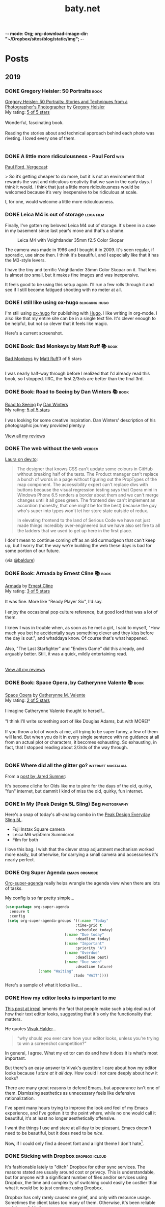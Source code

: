 -*- mode: Org; org-download-image-dir: "~/Dropbox/sites/blog/static/img"; -*-
#+hugo_section: post
#+hugo_base_dir: ../
#+seq_todo: TODO DONE
#+property: header-args :eval never-export
#+author: 
#+title: baty.net

* Posts
:PROPERTIES:
:EXPORT_HUGO_SECTION: post
:END:
** 2019
:PROPERTIES:
:EXPORT_HUGO_SECTION*: 2019
:END:
*** DONE Gregory Heisler: 50 Portraits :book:
CLOSED: [2019-08-13 Tue 08:08]
:PROPERTIES:
:EXPORT_FILE_NAME: gregory-heisler-50-portraits
:END:


#+begin_export html
<a href="https://www.goodreads.com/book/show/17934955-gregory-heisler" style="float: left; padding-right: 20px"><img border="0" alt="Gregory Heisler: 50 Portraits: Stories and Techniques from a Photographer's Photographer" src="https://i.gr-assets.com/images/S/compressed.photo.goodreads.com/books/1393788096l/17934955._SX98_.jpg" /></a><a href="https://www.goodreads.com/book/show/17934955-gregory-heisler">Gregory Heisler: 50 Portraits: Stories and Techniques from a Photographer's Photographer</a> by <a href="https://www.goodreads.com/author/show/3883194.Gregory_Heisler">Gregory Heisler</a><br/>
My rating: <a href="https://www.goodreads.com/review/show/2928151319">5 of 5 stars</a><br /><br />
Wonderful, fascinating book.<br /><br />Reading the stories about and technical approach behind each photo was riveting. I loved every one of them.
<br/><br/>
#+end_export


*** DONE A little more ridiculousness - Paul Ford :web:
CLOSED: [2019-08-07 Wed 08:50]
:PROPERTIES:
:EXPORT_FILE_NAME: a-little-more-ridiculousness-paul-ford
:END:

[[https://www.theverge.com/2019/8/6/20751655/paul-ford-interview-web-writer-programmer-vergecast-podcast][Paul Ford, Vergecast]]:

> So it’s getting cheaper to do more, but it is not an environment that rewards the vast and ridiculous creativity that we saw in the early days. I think it would. I think that just a little more ridiculousness would be welcomed because it’s very inexpensive to be ridiculous at scale.

I, for one, would welcome a little more ridiculousness.
*** DONE Leica M4 is out of storage :leica:film:
CLOSED: [2019-08-06 Tue 14:53]
:PROPERTIES:
:EXPORT_FILE_NAME: leica-m4-is-out-of-storage
:END:

Finally, I've gotten my beloved Leica M4 out of storage. It's been in
a case in my basement since last year's move and that's a shame.


#+CAPTION: Leica M4 with Voightlander 35mm f2.5 Color Skopar
[[file:../static/img/Leica_M4_is_out_of_storage/DSCF3835-2019-08-06.jpg]]


The camera was made in 1966 and I bought it in 2009. It's seen regular, if sporadic, use since
then. I think it's beautiful, and I especially like that it has the M3-style
levers.

I have the tiny and terrific Voightlander 35mm Color Skopar on it. That lens is almost /too/ small, but it makes fine images and was inexpensive.

It feels good to be using this setup again. I'll run a few rolls through it and see if I still become fatigued shooting with no meter at all.
*** DONE I still like using ox-hugo :blogging:hugo:
CLOSED: [2019-08-06 Tue 09:24]
:PROPERTIES:
:EXPORT_FILE_NAME: i-still-like-using-ox-hugo
:END:

I'm still using [[https://ox-hugo.scripter.co][ox-hugo]] for publishing with [[https://gohugo.io][Hugo]]. I like writing in org-mode. I also like that my entire site can be in a single text file. It's clever enough to be helpful, but not so clever that it feels like magic.

Here's a current screenshot.

#+DOWNLOADED: file:/Users/jbaty/Desktop/2019-08-06-ox-hugo-screen.png @ 2019-08-06 09:13:45
[[file:../static/img/Posts/2019-08-06-ox-hugo-screen-2019-08-06.png]]


*** DONE Book: Bad Monkeys by Matt Ruff 📚  :book:
CLOSED: [2019-08-06 Tue 08:35]
:PROPERTIES:
:EXPORT_FILE_NAME: book-bad-monkeys-by-matt-ruff
:END:


#+begin_export html
<a href="https://www.goodreads.com/book/show/3198655-bad-monkeys" style="float: left; padding-right: 20px"><img border="0" alt="Bad Monkeys" src="https://i.gr-assets.com/images/S/compressed.photo.goodreads.com/books/1440873523l/3198655._SY160_.jpg" /></a><a href="https://www.goodreads.com/book/show/3198655-bad-monkeys">Bad Monkeys</a> by <a href="https://www.goodreads.com/author/show/40577.Matt_Ruff">Matt Ruff</a><My rating: <a href="https://www.goodreads.com/review/show/2926315248">3 of 5 stars</a><br /><br />
#+end_export

I was nearly half-way through before I realized that I'd already read this book, so I stopped. IIRC, the first 2/3rds are better than the final 3rd.



*** DONE Book: Road to Seeing by Dan Winters 📚 :book:
CLOSED: [2019-08-05 Mon 09:51]
:PROPERTIES:
:EXPORT_FILE_NAME: book-road-to-seeing-by-dan-winters
:END:

#+begin_export html
<a href="https://www.goodreads.com/book/show/16283783-road-to-seeing" style="float: left; padding-right: 20px"><img border="0" alt="Road to Seeing" src="https://i.gr-assets.com/images/S/compressed.photo.goodreads.com/books/1396228932l/16283783._SX98_.jpg" /></a><a href="https://www.goodreads.com/book/show/16283783-road-to-seeing">Road to Seeing</a> by <a href="https://www.goodreads.com/author/show/2824754.Dan_Winters">Dan Winters</a><br/>
My rating: <a href="https://www.goodreads.com/review/show/2925009159">5 of 5 stars</a><br /><br />
I was looking for some creative inspiration. Dan Winters' description of his photographic journey provided plenty.y
<br/><br/>
<a href="https://www.goodreads.com/review/list/1259384-jack-baty">View all my reviews</a>
#+end_export

*** DONE The web without the web :webdev:
CLOSED: [2019-08-01 Thu 12:04]
:PROPERTIES:
:EXPORT_FILE_NAME: the-web-without-the-web
:END:

[[https://dev.to/walaura/the-web-without-the-web-aeo][Laura on dev.to]]:

#+begin_quote
The designer that knows CSS can't update some colours in GitHub without breaking half of the tests. The Product manager can't replace a bunch of words in a page without figuring out the PropTypes of the map component. The accessibility expert can't replace divs with buttons because the visual regression testing says that Opera mini in Windows Phone 6.5 renders a border about them and we can't merge changes until it all goes green. The frontend dev can't implement an accordion (honestly, that one might be for the best) because the guy who's super into types won't let her store state outside of redux.

In elevating frontend to the land of Serious Code we have not just made things incredibly over-engineered but we have also set fire to all the ladders that we used to get up here in the first place.
#+end_quote

I don't mean to continue coming off as an old curmudgeon that can't keep up, but I worry that the way we're building the web these days is bad for some portion of our future.

(via [[https://notes.baldurbjarnason.com/2019/08/01/the-web-without.html][@baldure]])

*** DONE Book: Armada by Ernest Cline 📚  :book:
CLOSED: [2019-07-26 Fri 07:56]
:PROPERTIES:
:EXPORT_FILE_NAME: book-armada-by-ernest-cline
:END:

#+begin_export html
<a href="https://www.goodreads.com/book/show/16278318-armada" style="float: left; padding-right: 20px"><img border="0" alt="Armada" src="https://i.gr-assets.com/images/S/compressed.photo.goodreads.com/books/1377284428l/16278318._SX98_.jpg" /></a><a href="https://www.goodreads.com/book/show/16278318-armada">Armada</a> by <a href="https://www.goodreads.com/author/show/31712.Ernest_Cline">Ernest Cline</a><br/>
My rating: <a href="https://www.goodreads.com/review/show/2906266669">3 of 5 stars</a><br /><br />
It was fine. More like "Ready Player Six", I'd say.<br /><br />I enjoy the occasional pop culture reference, but good lord that was a lot of them.<br /><br />I knew I was in trouble when, as soon as he met a girl, I said to myself, "How much you bet he accidentally says something clever and they kiss before the day is out.", and whaddaya know. Of course that's what happened.<br /><br />Also, "The Last Starfighter" and "Enders Game" did this already, and arguably better. Still, it was a quick, mildly entertaining read.<br />
<br/><br/>
<a href="https://www.goodreads.com/review/list/1259384-jack-baty">View all my reviews</a>
#+end_export


*** DONE Book: Space Opera, by Catherynne Valente 📚 :book:
CLOSED: [2019-07-22 Mon 08:17]
:PROPERTIES:
:EXPORT_FILE_NAME: book-space-opera-by-catherynne-valente
:END:

#+begin_export html
<a href="https://www.goodreads.com/book/show/24100285-space-opera" style="float: left; padding-right: 20px"><img border="0" alt="Space Opera" src="https://i.gr-assets.com/images/S/compressed.photo.goodreads.com/books/1518017807l/24100285._SX98_.jpg" /></a><a href="https://www.goodreads.com/book/show/24100285-space-opera">Space Opera</a> by <a href="https://www.goodreads.com/author/show/338705.Catherynne_M_Valente">Catherynne M. Valente</a><br/>
My rating: <a href="https://www.goodreads.com/review/show/2772978272">2 of 5 stars</a><br /><br />
I imagine Catherynne Valente thought to herself...<br /><br />"I think I'll write something sort of like Douglas Adams, but with MORE!"<br /><br />If you throw a lot of words at me, all trying to be super funny, a few of them will land. But when you do it in every single sentence with no guidance at all from an actual plot or characters, it becomes exhausting. So exhausting, in fact, that I stopped reading about 2/3rds of the way through.
<br/><br/>

#+end_export

*** DONE Where did all the glitter go? :internet:nostalgia:
CLOSED: [2019-07-21 Sun 06:59]
:PROPERTIES:
:EXPORT_FILE_NAME: where-did-all-the-glitter-go
:END:

From a [[https://jarredsumner.com/codeblog/?source=post_page---------------------------][post by Jared Sumner]]:



#+DOWNLOADED: file:/Users/jbaty/Desktop/2019-07-21-wheres-the-glitter.png @ 2019-07-21 06:57:34
[[file:../static/img/Posts/2019-07-21-wheres-the-glitter-2019-07-21.png]]

It's become cliche for Olds like me to pine for the days of the old, quirky, "fun" internet, but dammit I kind of miss the old, quirky, fun internet.


*** DONE In My (Peak Design 5L Sling) Bag :photography:
CLOSED: [2019-07-19 Fri 12:31]
:PROPERTIES:
:EXPORT_FILE_NAME: in-my-peak-design-5l-sling--bag
:END:

Here's a snap of today's all-analog combo in the [[https://www.peakdesign.com/products/everyday-sling-5/][Peak Design Everyday Sling 5L]].

#+DOWNLOADED: file:/Users/jbaty/Desktop/Export/Lightroom CC Export/2019-07-19-peak-design-sling.jpg @ 2019-07-19 12:13:44
[[file:../static/img/Posts/2019-07-19-peak-design-sling-2019-07-19.jpg]]

- Fuji Instax Square camera
- Leica M6 w/50mm Summicron
- Film for both

I love this bag. I wish that the clever strap adjustment mechanism worked more easily, but otherwise, for carrying a small camera and accessories it's nearly perfect.

*** DONE Org Super Agenda :emacs:orgmode:
CLOSED: [2019-07-16 Tue 12:18]
:PROPERTIES:
:EXPORT_FILE_NAME: org-super-agenda
:END:

[[https://github.com/alphapapa/org-super-agenda][Org-super-agenda]] really helps wrangle the agenda view when there are lots of tasks.

My config is so far pretty simple...

#+begin_src lisp
(use-package org-super-agenda
  :ensure t
  :config
 (setq org-super-agenda-groups '((:name "Today"
                                :time-grid t
                                :scheduled today)
                           (:name "Due today"
                                :deadline today)
                           (:name "Important"
                                :priority "A")
                           (:name "Overdue"
                                :deadline past)
                           (:name "Due soon"
                                :deadline future)
			   (:name "Waiting"
                               :todo "WAIT"))))
#+end_src

Here's a sample of what it looks like...


#+DOWNLOADED: file:/Users/jbaty/Desktop/2019-07-16-org-super-agenda.png @ 2019-07-16 12:15:19
[[file:../static/img/Posts/2019-07-16-org-super-agenda-2019-07-16.png]]


*** DONE How my editor looks is important to me
CLOSED: [2019-07-13 Sat 09:15]
:PROPERTIES:
:EXPORT_FILE_NAME: how-my-editor-looks-is-important-to-me
:END:

[[https://irreal.org/blog/?p=8166][This post at irreal]] laments the fact that people make such a big deal out of how their text editor looks, suggesting that it's only the functionality that matters.

He quotes [[https://blog.vivekhaldar.com/post/31970017734/new-frontiers-in-text-editing][Vivak Halder]]...

#+begin_quote
“why should you ever care how your editor looks, unless you’re trying to win a screenshot competition?”
#+end_quote

In general, I agree. What my editor can do and how it does it is what's most important.

But there's an easy answer to Vivak's question: I care about how my editor looks because /I stare at it all day/. How could I /not/ care deeply about how it looks?

There are many great reasons to defend Emacs, but appearance isn't one of them. Dismissing aesthetics as unnecessary feels like defensive rationalization.

I've spent many hours trying to improve the look and feel of my Emacs experience, and I've gotten it to the point where, while no one would call it beautiful, it's at least no longer aesthetically offensive.

I want the things I use and stare at all day to be pleasant. Emacs doesn't need to be beautiful, but it does need to be /nice/. 

Now, if I could only find a decent font and a light theme I don't hate[fn:leuven].

[fn:leuven] Please don't say "Leuven". I would try and make my own theme but I doubt I could come up with anything I like, even if I was capable of making one.


*** DONE Sticking with Dropbox :dropbox:icloud:
CLOSED: [2019-07-12 Fri 10:01]
:PROPERTIES:
:EXPORT_FILE_NAME: sticking-with-dropbox
:END:

It's fashionable lately to "ditch" Dropbox for other sync services. The reasons stated are usually around cost or privacy. This is understandable, but for anyone with a significant number of files and/or services using Dropbox, the time and complexity of switching could easily be costlier than what it would be to just continue using Dropbox.

Dropbox has only rarely caused me grief, and only with resource usage. Sometimes the client takes too many of them. Otherwise, it's been reliable and dependable for many years.

I've used Syncthing and Resilio Sync as alternatives. Both are fine, but other services depending on sync don't often support them, meaning I /still/ need to use Dropbox for some of my "stuff". This puts me in the unhappy situation of keeping things in 2 places. I did this for a while, and it ended up a confusing mess.

iCloud is handy, but only on my Macs and iOS devices. It's also never been as dependable as Dropbox. I've lost things. And stories like [[https://mjtsai.com/blog/2019/07/11/icloud-data-loss-with-macos-10-15-and-ios-13-betas/][iCloud data loss with macos and ios 13 betas]] doesn't help my confidence.

I use Dropbox on Linux and I once fumblefingered a command and deleted a bunch of files. These were easily restored using Dropbox. I like the way Dropbox works today.

As much as I love to try new things, I don't feel that my file storage and sync system would benefit from the sort of tinkering that be would required to change it.

I'm bucking the trend and sticking with Dropbox.



*** DONE Wrangling Hugo's RSS templates :hugo:
CLOSED: [2019-07-06 Sat 09:21]
:PROPERTIES:
:EXPORT_FILE_NAME: wrangling-hugo-s-rss-templates
:END:

I just lost an hour "fixing" [[https://gohugo.io/][Hugo's]] handling of RSS feeds.

Hugo's default rss template only includes each post's =.Summary=, but I want to include the full =.Content=. There is no configuration setting for this, so in order to include full post content I have to override the entire template. This seems nuts to me, but whatever. I had already done this a while ago and it's worked fine...until I updated Hugo to v0.55.0.

Hugo's 0.55.0 release introduced (what I consider) a breaking change which caused the RSS feed to include /all/ posts. The =rssLimit= configuration setting was replaced by a =[services.rss]= which relies on =Config.Services.RSS.Limit=. I wish someone would've told me. To be fair, there is something about this in the release notes but it's not obvious and doesn't call anything out as a breaking change, so I missed it.

I dutifully changed my settings to match, but it didn't fix the problem. Of course it didn't, because I'd overridden the default template and my version had no idea about =Config.Services.RSS.Limit=. The default RSS template is internal to Hugo but is [[https://gohugo.io/templates/rss/][shown in the documentation]]. I copied it over my own template, re-did my change to =.Summary= but still no luck. My RSS feed was still showing /all/ posts. Turns out the version in the docs was wrong. Instead, I poked around the code and found the [[https://github.com/gohugoio/hugo/blob/master/tpl/tplimpl/embedded/templates/_default/rss.xml][actual source for the default RSS template]] and copied /that/ to ./layouts/index.rss.xml. Finally, I was again seeing full content and only the first 20 posts in the feed.

The problem then was that the feed contained entries for other non-post files that I'd edited. I only want posts in the feed, so I had to make an additional change to the template. The default is...

#+begin_example go
{{- $pages := Data.Pages -}}
#+end_example


I changed mine to...

#+begin_example go
{- $pages := (where .Data.Pages "Type" "post") -}}
#+end_example





Here's my final version of the template.

#+begin_src go
{{- $pages := (where .Data.Pages "Type" "post") -}}
{{- $limit := .Site.Config.Services.RSS.Limit -}}
{{- if ge $limit 1 -}}
{{- $pages = $pages | first $limit -}}
{{- end -}}
{{ printf "<?xml version=\"1.0\" encoding=\"utf-8\" standalone=\"yes\" ?>" | safeHTML }}
<rss version="2.0" xmlns:atom="http://www.w3.org/2005/Atom">
  <channel>
    <title>{{ if eq  .Title  .Site.Title }}{{ .Site.Title }}{{ else }}{{ with .Title }}{{.}} on {{ end }}{{ .Site.Title }}{{ end }}</title>
    <link>{{ .Permalink }}</link>
    <description>Recent content {{ if ne  .Title  .Site.Title }}{{ with .Title }}in {{.}} {{ end }}{{ end }}on {{ .Site.Title }}</description>
    <generator>Hugo -- gohugo.io</generator>{{ with .Site.LanguageCode }}
    <language>{{.}}</language>{{end}}{{ with .Site.Author.email }}
    <managingEditor>{{.}}{{ with $.Site.Author.name }} ({{.}}){{end}}</managingEditor>{{end}}{{ with .Site.Author.email }}
    <webMaster>{{.}}{{ with $.Site.Author.name }} ({{.}}){{end}}</webMaster>{{end}}{{ with .Site.Copyright }}
    <copyright>{{.}}</copyright>{{end}}{{ if not .Date.IsZero }}
    <lastBuildDate>{{ .Date.Format "Mon, 02 Jan 2006 15:04:05 -0700" | safeHTML }}</lastBuildDate>{{ end }}
    {{ with .OutputFormats.Get "RSS" }}
        {{ printf "<atom:link href=%q rel=\"self\" type=%q />" .Permalink .MediaType | safeHTML }}
	{{ end }}
    {{- range $pages -}}
    <item>
      <title>{{ .Title }}</title>
      <link>{{ .Permalink }}</link>
      <pubDate>{{ .Date.Format "Mon, 02 Jan 2006 15:04:05 -0700" | safeHTML }}</pubDate>
      {{ with .Site.Author.email }}<author>{{.}}{{ with $.Site.Author.name }} ({{.}}){{end}}</author>{{end}}
      <guid>{{ .Permalink }}</guid>
      <description>{{ .Content | html }}</description>
    </item>
    {{ end }}
  </channel>
</rss>
#+end_src

And in config.toml I've replaced =rssLimit= with this...

#+begin_src toml
[services.rss]
  limit = 20
#+end_src

If there's an easier way to do all this I'd love to hear about it. Maybe the addition of the new =[services.rss]= section suggests other pending improvements. Ideally, I wouldn't need to override the entire RSS template in order to make these changes. And I'll be sure to read the release notes more thoroughly next time.

*** DONE Automatic Cross-posting :blogging:social:
CLOSED: [2019-07-05 Fri 13:16]
:PROPERTIES:
:EXPORT_FILE_NAME: automatic-cross-posting
:END:

Should I automatically cross-post from baty.net to all the usual places? I don't know. Sometimes I feel like I would just be adding noise where no more noise is needed. Other times I figure what the hell, everyone else does it and people seem to love noise. Besides, it's fun to share.

What I realized was that I often wish some of the people I follow would write more posts or show more photos or otherwise add to my feed. In the unlikely event that there are people out there who feel that way about me, I've once again enabled cross-posting. Apologies in advance if you're not one of them.


*** DONE New keyboards coming to Macs
CLOSED: [2019-07-04 Thu 09:13]
:PROPERTIES:
:EXPORT_FILE_NAME: new-keyboards-coming-to-macs
:END:

[[https://9to5mac.com/2019/07/04/kuo-new-keyboard-macbook-air-pro/][Kuo: Apple to include new scissor switch keyboard in 2019 MacBook Air]]

#+begin_quote
In a report published today, Ming-Chi Kuo says that Apple will roll out a new keyboard design based on scissor switches, offering durability and longer key travel, starting with the 2019 MacBook Air.
#+end_quote

Instabuy if true. It /has/ to be better than the butterfly nonsense I'm working with now

(via [[http://www.kateva.org/sh/?p=68385][John Gordon]])
*** DONE Algorithms in NetNewsWire - Brent Simmons :social:
CLOSED: [2019-07-04 Thu 08:14]
:PROPERTIES:
:EXPORT_FILE_NAME: algorithms-brent-simmons
:END:

[[https://inessential.com/2019/07/03/no_algorithms_follow_up][Brent Simmons]]:

#+begin_quote
So here’s the thing I keep coming back to: I think of NetNewsWire as almost a kind of ideal public utility. As such, it should be completely trustworthy — you should never wonder if it’s leading you down some path or other you didn’t intend or foresee.
#+end_quote

"trustworthy" is a good word and a great feature.

*** DONE Resurrecting baty.net (for now) :meta:blogging:hugo:
CLOSED: [2019-07-04 Thu 08:14]
:PROPERTIES:
:EXPORT_FILE_NAME: resurrecting-baty-dot-net--for-now
:END:

There are two things that cause me to occasionally abandon this blog at baty.net for something else.

The first is friction. Hosting with [[https://gohugo.io][Hugo]] is wonderful, but /posting/ can feel like more trouble than it's worth. That's when things like [[https://blot.im][Blot]] or [[https://wordpress.org/][WordPress]] start to look tempting.

The second is boredom. I love trying new things, so whenever I find some new blogging tool, I trick myself into thinking "This is the one, for real this time!"

So, I stop posting here and add a message letting my handful of readers know where I've gone. Of course then I find myself looking something up here that I know I posted some time in the past 15 years and poking around and wondering why I ever left.

Since re-discovering [[https://ox-hugo.scripter.co][ox-hugo - Org to Hugo exporter]], I've found ways to reduce the friction of publishing posts. And I love writing in Emacs and Org-mode.

All this to say that I've dusted off baty.net, re-jiggered my Hugo setup, and will be posting here again for a while.

* Now
CLOSED: [2019-07-05 Fri 08:20]
:PROPERTIES:
:EXPORT_HUGO_SECTION: /
:EXPORT_FILE_NAME: now
:EXPORT_TITLE: Things I'm doing now
:END:

A few of the things I’m doing as of August 06, 2019...

 - Reading [[https://www.goodreads.com/book/show/8380409-the-instructions][The Instructions, by Adam Levin]]
 - (Still) Reading [[https://rudimentarylathe.org/#Leonardo%2520da%2520Vinci%2520by%2520Walter%2520Isaacson][Leonardo da Vinci by Walter Isaacson]]
 - Working on my color film scanning process
 - Getting to know Alice, our new dog

* About
CLOSED: [2019-07-04 Thu 11:18]
:PROPERTIES:
:EXPORT_HUGO_SECTION: /
:EXPORT_FILE_NAME: about
:END:

#+begin_export html
<div id="your-host">
<img src="/img/jack-home.jpg" alt="Jack Baty" width="300" height="300" />
</div>
#+end_export


*Hello, I'm Jack Baty*.

** A little about me

I’ve been a partner at [[https://fusionary.com][Fusionary Media]] since 1995. Fusionary is a
terrific digital studio in Grand Rapids, MI. If your business needs
something built for the web or mobile devices you should [[mailto:info@fusionary.com][send us a
note]].

I blog at *[[https://www.baty.net/][baty.net]]* ✒️

I've also been having a ball at my new wiki: [[https://rudimentarylathe.org][Rudimentary Lathe]].

You can email me at [[mailto:jack@baty.net][jack@baty.net]] ✉️

If you use ProtonMail and prefer a more secure method: [[mailto:jbaty@pm.me][jbaty@pm.me]] ✉️

I have a few other interests:

*Photography*. I call it “photography” but it’s more like “camera
collecting.” I shoot both film and digital and upload to [[https://flickr.com/photos/jbaty][Flickr]]

*Analog*. Digital is where we are, but I still enjoy using things like
film cameras, vinyl records, manual typewriters, notebooks, and
fountain pens.

See the [[/now][Now page]] for a list of more specific current interests and projects.

**Do not expect consistency**.

** Miscellany

*** Weblogs and other publishing experiments

- [[https://www.baty.net][baty.net]] - The hub of my online presence. You're soaking in it. 
- [[https://www.baty.blog/][baty.blog]] - My blog using [Blot](https://blot.im) (resurrected on 2019.01.22) 
- [[https://rudimentarylathe.org/][rudimentarylathe.org]] - My life wiki (using Tiddlywiki)
- [[https://micro.baty.net/][micro.baty.net]] - A Microblog
- [[http://tilde.club/~jbaty][tilde.club/~jbaty]] - because nostalgia is strong and Paul Ford is my hero

*** Photography

- [[https://flickr.com/photos/jbaty/][Flickr]] - I've been posting photos to Flickr since forever. Flickr is still the best photo sharing service, and I'm looking forward to what's next now that it's owned by SmugMug.

*** Social Media

- [[https://mastodon.technology/@jackbaty][@jackbaty@mastodon.technology]] on Mastodon
- [[https://twitter.com/jackbaty][@jackbaty]] on Twitter, although I'm no longer participating there 
- [[https://instagram.com/mrjackbaty][MrJackBaty]] on Instagram, although I don't post often


*** Other

- [[https://rudimentarylathe.org/#Books][Books I've Read]]
- [[/lifestack][Things I use]]
- [[https://www.baty.net/avatar/][The origin of my avatar]]
- [[https://letterboxd.com/jackbaty][Letterboxd]] is where I track and rate the movies I watch
- [[https://goodreads.com/jackbaty][Goodreads]] for sharing what I'm reading


* Footnotes
* COMMENT Local Variables :ARCHIVE:
# Local Variables:
# eval: (org-hugo-auto-export-mode)
# End:
